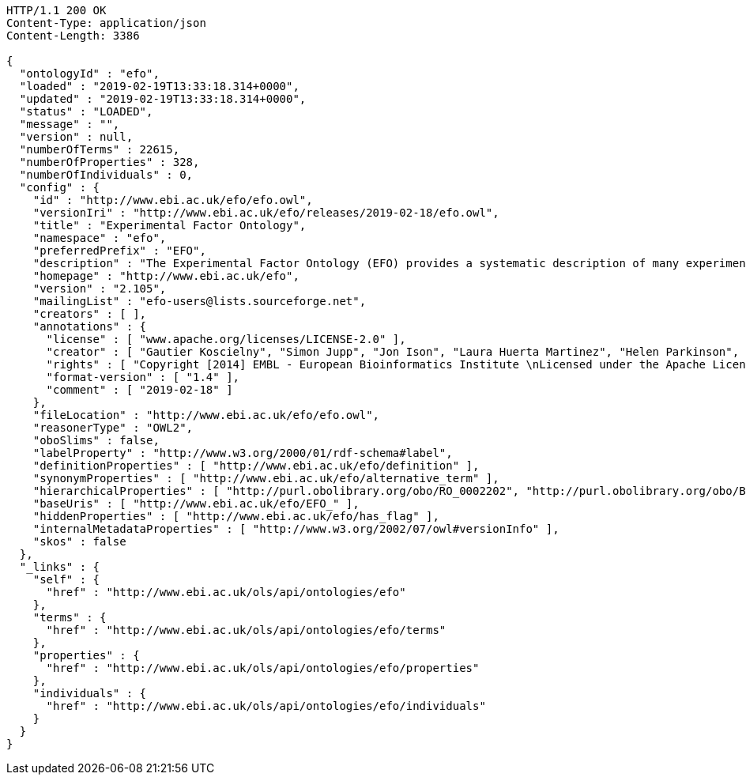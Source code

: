 [source,http]
----
HTTP/1.1 200 OK
Content-Type: application/json
Content-Length: 3386

{
  "ontologyId" : "efo",
  "loaded" : "2019-02-19T13:33:18.314+0000",
  "updated" : "2019-02-19T13:33:18.314+0000",
  "status" : "LOADED",
  "message" : "",
  "version" : null,
  "numberOfTerms" : 22615,
  "numberOfProperties" : 328,
  "numberOfIndividuals" : 0,
  "config" : {
    "id" : "http://www.ebi.ac.uk/efo/efo.owl",
    "versionIri" : "http://www.ebi.ac.uk/efo/releases/2019-02-18/efo.owl",
    "title" : "Experimental Factor Ontology",
    "namespace" : "efo",
    "preferredPrefix" : "EFO",
    "description" : "The Experimental Factor Ontology (EFO) provides a systematic description of many experimental variables available in EBI databases, and for external projects such as the NHGRI GWAS catalogue. It combines parts of several biological ontologies, such as anatomy, disease and chemical compounds. The scope of EFO is to support the annotation, analysis and visualization of data handled by many groups at the EBI and as the core ontology for the Centre for Therapeutic Validation (CTTV)",
    "homepage" : "http://www.ebi.ac.uk/efo",
    "version" : "2.105",
    "mailingList" : "efo-users@lists.sourceforge.net",
    "creators" : [ ],
    "annotations" : {
      "license" : [ "www.apache.org/licenses/LICENSE-2.0" ],
      "creator" : [ "Gautier Koscielny", "Simon Jupp", "Jon Ison", "Laura Huerta Martinez", "Helen Parkinson", "Eleanor Williams", "James Malone", "Zoe May Pendlington", "Trish Whetzel", "Sirarat Sarntivijai", "Catherine Leroy", "Ele Holloway", "Tomasz Adamusiak", "Emma Kate Hastings", "Olamidipupo Ajigboye", "Paola Roncaglia", "Natalja Kurbatova", "Dani Welter", "Drashtti Vasant" ],
      "rights" : [ "Copyright [2014] EMBL - European Bioinformatics Institute \nLicensed under the Apache License, Version 2.0 (the \"License\"); you may not use this file except in compliance with the License. You may obtain a copy of the License at http://www.apache.org/licenses/LICENSE-2.0 Unless required by applicable law or agreed to in writing, software distributed under the License is distributed on an \"AS IS\" BASIS, WITHOUT WARRANTIES OR CONDITIONS OF ANY KIND, either express or implied. See the License for the specific language governing permissions and limitations under the \nLicense. " ],
      "format-version" : [ "1.4" ],
      "comment" : [ "2019-02-18" ]
    },
    "fileLocation" : "http://www.ebi.ac.uk/efo/efo.owl",
    "reasonerType" : "OWL2",
    "oboSlims" : false,
    "labelProperty" : "http://www.w3.org/2000/01/rdf-schema#label",
    "definitionProperties" : [ "http://www.ebi.ac.uk/efo/definition" ],
    "synonymProperties" : [ "http://www.ebi.ac.uk/efo/alternative_term" ],
    "hierarchicalProperties" : [ "http://purl.obolibrary.org/obo/RO_0002202", "http://purl.obolibrary.org/obo/BFO_0000050" ],
    "baseUris" : [ "http://www.ebi.ac.uk/efo/EFO_" ],
    "hiddenProperties" : [ "http://www.ebi.ac.uk/efo/has_flag" ],
    "internalMetadataProperties" : [ "http://www.w3.org/2002/07/owl#versionInfo" ],
    "skos" : false
  },
  "_links" : {
    "self" : {
      "href" : "http://www.ebi.ac.uk/ols/api/ontologies/efo"
    },
    "terms" : {
      "href" : "http://www.ebi.ac.uk/ols/api/ontologies/efo/terms"
    },
    "properties" : {
      "href" : "http://www.ebi.ac.uk/ols/api/ontologies/efo/properties"
    },
    "individuals" : {
      "href" : "http://www.ebi.ac.uk/ols/api/ontologies/efo/individuals"
    }
  }
}
----